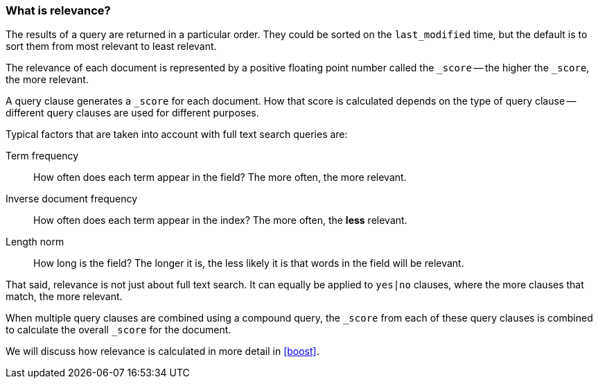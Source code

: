 === What is relevance?

The results of a query are returned in a particular order. They
could be sorted on the `last_modified` time, but the default is to sort
them from most relevant to least relevant.

The relevance of each document is represented by a positive floating point
number called the `_score` -- the higher the `_score`, the more relevant.

A query clause generates a `_score` for each document.  How that score
is calculated depends on the type of query clause -- different query
clauses are used for different purposes.

Typical factors that are taken into account with full text search
queries are:

Term frequency::
  How often does each term appear in the field? The more often, the more
  relevant.

Inverse document frequency::
  How often does each term appear in the index?  The more often, the *less*
  relevant.

Length norm::
  How long is the field? The longer it is, the less likely it is
  that words in the field will be relevant.

That said, relevance is not just about full text search. It can equally be
applied to `yes|no` clauses, where the more clauses that match, the more
relevant.

When multiple query clauses are combined using a compound query,
the `_score` from each of these query clauses is combined to calculate the
overall `_score` for the document.

We will discuss how relevance is calculated in more detail in <<boost>>.


